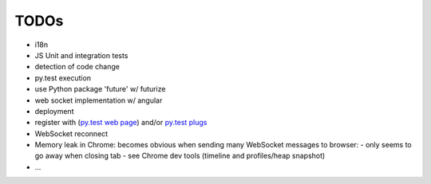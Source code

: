 TODOs
=====

- i18n
- JS Unit and integration tests
- detection of code change
- py.test execution
- use Python package 'future' w/ futurize 
- web socket implementation w/ angular
- deployment
- register with (`py.test web page <http://pytest.org/latest/plugins_index/index.html?highlight=plugins>`_) and/or `py.test plugs <http://pytest-plugs.herokuapp.com/>`_
- WebSocket reconnect
- Memory leak in Chrome: becomes obvious when sending many WebSocket messages to browser:
  - only seems to go away when closing tab
  - see Chrome dev tools (timeline and profiles/heap snapshot)
- ...